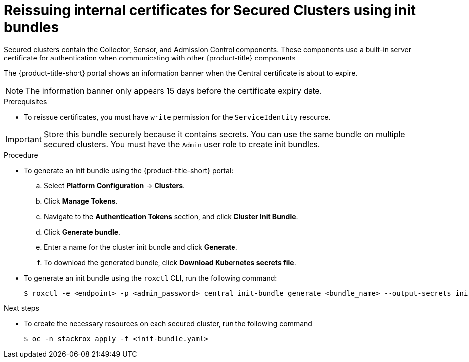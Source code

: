 // Module included in the following assemblies:
//
// * configuration/reissue-internal-certificates.adoc
:_mod-docs-content-type: PROCEDURE
[id="reissue-internal-certificates-secured-cluster_{context}"]
= Reissuing internal certificates for Secured Clusters using init bundles

Secured clusters contain the Collector, Sensor, and Admission Control components. These components use a built-in server certificate for authentication when communicating with other {product-title} components.

The {product-title-short} portal shows an information banner when the Central certificate is about to expire.

[NOTE]
====
The information banner only appears 15 days before the certificate expiry date.
====

.Prerequisites

* To reissue certificates, you must have `write` permission for the `ServiceIdentity` resource.

[IMPORTANT]
====
Store this bundle securely because it contains secrets.
You can use the same bundle on multiple secured clusters.
You must have the `Admin` user role to create init bundles.
====

.Procedure

* To generate an init bundle using the {product-title-short} portal:

.. Select *Platform Configuration* -> *Clusters*.
.. Click *Manage Tokens*.
.. Navigate to the *Authentication Tokens* section, and click *Cluster Init Bundle*.
.. Click *Generate bundle*.
.. Enter a name for the cluster init bundle and click *Generate*.
.. To download the generated bundle, click *Download Kubernetes secrets file*.

* To generate an init bundle using the `roxctl` CLI, run the following command:
+
[source,terminal]
----
$ roxctl -e <endpoint> -p <admin_password> central init-bundle generate <bundle_name> --output-secrets init-bundle.yaml
----

.Next steps

* To create the necessary resources on each secured cluster, run the following command:
+
[source,terminal]
----
$ oc -n stackrox apply -f <init-bundle.yaml>
----
